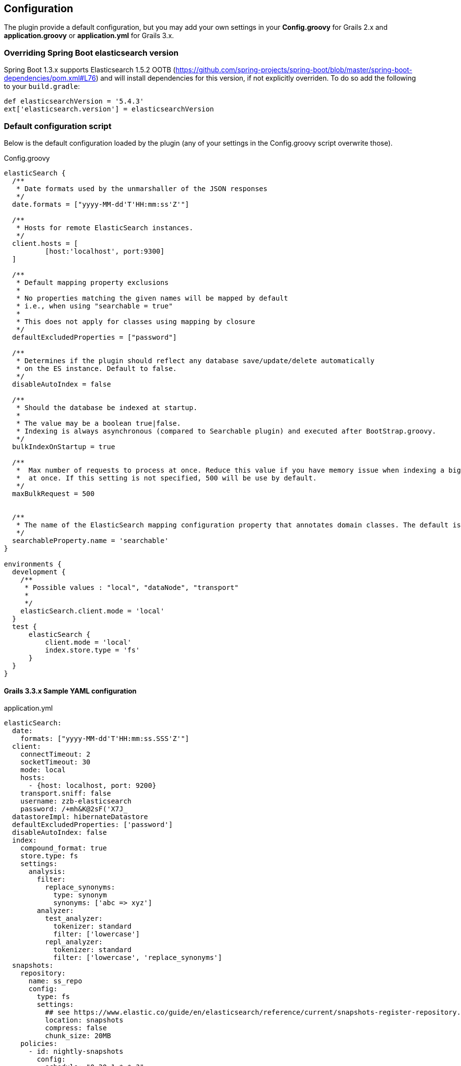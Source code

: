 [[configuration]]
== Configuration

The plugin provide a default configuration, but you may add your own settings in your *Config.groovy* for Grails 2.x and *application.groovy* or *application.yml* for Grails 3.x.

=== Overriding Spring Boot elasticsearch version

Spring Boot 1.3.x supports Elasticsearch 1.5.2 OOTB (https://github.com/spring-projects/spring-boot/blob/master/spring-boot-dependencies/pom.xml#L76) and will install dependencies for this version, if not explicitly overriden.
To do so add the following to your `build.gradle`:

[source,groovy]
----
def elasticsearchVersion = '5.4.3'
ext['elasticsearch.version'] = elasticsearchVersion
----

=== Default configuration script

Below is the default configuration loaded by the plugin (any of your settings in the Config.groovy script overwrite those).

[source,groovy]
.Config.groovy
----
elasticSearch {
  /**
   * Date formats used by the unmarshaller of the JSON responses
   */
  date.formats = ["yyyy-MM-dd'T'HH:mm:ss'Z'"]

  /**
   * Hosts for remote ElasticSearch instances.
   */
  client.hosts = [
          [host:'localhost', port:9300]
  ]

  /**
   * Default mapping property exclusions
   *
   * No properties matching the given names will be mapped by default
   * i.e., when using "searchable = true"
   *
   * This does not apply for classes using mapping by closure
   */
  defaultExcludedProperties = ["password"]

  /**
   * Determines if the plugin should reflect any database save/update/delete automatically
   * on the ES instance. Default to false.
   */
  disableAutoIndex = false

  /**
   * Should the database be indexed at startup.
   *
   * The value may be a boolean true|false.
   * Indexing is always asynchronous (compared to Searchable plugin) and executed after BootStrap.groovy.
   */
  bulkIndexOnStartup = true

  /**
   *  Max number of requests to process at once. Reduce this value if you have memory issue when indexing a big amount of data
   *  at once. If this setting is not specified, 500 will be use by default.
   */
  maxBulkRequest = 500


  /**
   * The name of the ElasticSearch mapping configuration property that annotates domain classes. The default is 'searchable'.
   */
  searchableProperty.name = 'searchable'
}

environments {
  development {
    /**
     * Possible values : "local", "dataNode", "transport"
     *
     */
    elasticSearch.client.mode = 'local'
  }
  test {
      elasticSearch {
          client.mode = 'local'
          index.store.type = 'fs'
      }
  }
}
----

==== Grails 3.3.x Sample YAML configuration

[source,yaml]
.application.yml
----
elasticSearch:
  date:
    formats: ["yyyy-MM-dd'T'HH:mm:ss.SSS'Z'"]
  client:
    connectTimeout: 2
    socketTimeout: 30
    mode: local
    hosts:
      - {host: localhost, port: 9200}
    transport.sniff: false
    username: zzb-elasticsearch
    password: /+mh&K@2sF('X7J_
  datastoreImpl: hibernateDatastore
  defaultExcludedProperties: ['password']
  disableAutoIndex: false
  index:
    compound_format: true
    store.type: fs
    settings:
      analysis:
        filter:
          replace_synonyms:
            type: synonym
            synonyms: ['abc => xyz']
        analyzer:
          test_analyzer:
            tokenizer: standard
            filter: ['lowercase']
          repl_analyzer:
            tokenizer: standard
            filter: ['lowercase', 'replace_synonyms']
  snapshots:
    repository:
      name: ss_repo
      config:
        type: fs
        settings:
          ## see https://www.elastic.co/guide/en/elasticsearch/reference/current/snapshots-register-repository.html for all params
          location: snapshots
          compress: false
          chunk_size: 20MB
    policies:
      - id: nightly-snapshots
        config:
          schedule: "0 30 1 * * ?"
          name: "<nightly-snap-{now/d}>"
          repository: "ss_repo"
          config:
            indices: ["*"]
            retention:
              expire_after: "30d"
              min_count: 5
              max_count: 50
      - id: hourly-snapshots
        config:
          schedule: "0 0 */1 * * ?"
          name: "<hourly-snap-{now/d}>"
          repository: "ss_repo"
          config:
            indices: ["*"]
            retention:
              expire_after: "1d"
              min_count: 5
              max_count: 24

  unmarshallComponents: true
  searchableProperty:
    name: searchable
  includeTransients: false
  includeDomainTypeName: true

environments:
  production:
    elasticSearch:
      client:
        mode: node
----

=== Mapping Migration properties

Define the application's behaviour when a conflict is found while installing Elasticsearch mappings on startup.
For a detailed explanation, see <<Mapping Migrations>>.

==== `elasticSearch.migration.strategy`

Defines the behaviour to follow if an error occurs on startup when the application is installing new mappings on ElasticSearch due to conflicting mappings.

.Possible Values for migration strategy
[width="100%",cols="2",options="header"]
|===
|Value |Description

| `'none'`
|No changes on the indices or mappings will happen, the merge problem will be logged and a MappingException will be thrown.

| `'delete'`
|The conflicting mapping will be deleted (along with all indexed content of that type) and replaced with a new mapping. Deleted content can be automatically reindexed on startup by using this in combination the `elasticSearch.bulkIndexOnStartup` config option

| `'alias'`
|Applies http://www.elasticsearch.org/blog/changing-mapping-with-zero-downtime/[Elasticsearch recommended approach for migrating conflicting mappings]. A new numbered index will be created (`<indexName>_vX`) where new mappings will installed for all the types included on the original index. An Elasticsearch alias called `<indexName>` will point to the new index. As content won't be available on the new index, content can be automatically reindexed on startup by using this in combination the `elasticSearch.bulkIndexOnStartup` config option. It is recommended to set `elasticSearch.aliasReplacesIndex` to deal with potential index/alias conflicts.

|===

[NOTE]
====
The default is `'alias'`.
====

==== `elasticSearch.migration.aliasReplacesIndex`

Deals with a special conflict case using the `'alias'` strategy.
When the `'alias'` migration strategy is chosen and there's a mapping conflict on an index, defines whether to replace the index with a versioned index (`<indexName>_vX`) and an alias (`<indexName>`).
This is required when applying the alias strategy on top of existing indices for the first time as indices cannot be renamed (from `<indexName>` to `<indexName>_vX`) and an alias cannot exist with the same name as an index.

.Possible Values for aliasReplacesIndex
[width="100%",cols="2",options="header"]
|===
|Value| Description

| `true`
| The index and it's content will be deleted and a versioned index and an alias will be created. Deleted content can be automatically reindexed on startup by using this in combination the `elasticSearch.bulkIndexOnStartup` config option

| `false`
| Falls back to the `'none'` strategy. Event will be logged and a MappingException will be thrown.

|===	

[NOTE]
====
The default is `true`.
====

==== `elasticSearch.migration.disableAliasChange`

In some cases the developer may prefer not to upgrade the alias to the new version of the index until some other tasks are performed.
This allows them to disable automatically pointing the alias to a new version of the index when this is created.
Aliases can be changed later on manually or programatically using `elasticSearchAdminService`

.Possible Values for disableAliasChange
[width="100%",cols="2",options="header"]
|===
| Value | Description

| `false`
| Standard behaviour

| `true`
| Prevents the aliases to be changed to point to a new index
|===

[NOTE]
====
The default is `false`.
====

=== Dynamic Method Injection

==== `elasticSearch.searchMethodName`

Change the name of search method in domain class.
By default it's `search`.

For example

[source,groovy]
----
MyDomain.search("${params.query}")

----

[TIP]
====
In order to change the method name to `esSearch` just update the `elasticSearch.searchMethodName='esSearch'` in application.groovy
====

==== `elasticSearch.countHitsMethodName`

Change the name of countHits method in domain class.
By default it's `countHits`.

For example

[source,groovy]
----
MyDomain.countHits("${params.query}")

----

[TIP]
====
In order to change the method name to `esCountHits` just update the `elasticSearch.countHitsMethodName='esCountHits'` in application.groovy
====

==== `elasticSearch.disableDynamicMethodsInjection`

To complete disabled injection of dynamic methods set `elasticSearch.disableDynamicMethodsInjection = true` in `applicaiton.groovy`

=== Others properties

==== `elasticSearch.datastoreImpl`

Only required when enabling the auto-index feature.
This property specifies which GORM datastore implementation should be watched for storage events.
The value should be the name of the datastore bean as it is configured in the Spring context; some possible values:

.Possible Values for datastoreImpl
[width="100%",cols="2",options="header"]
|===
| Value | Description

| mongoDatastore
| The name of the MongoDB datastore bean.

| hibernateDatastore
| The name of the Hibernate datastore bean.

|===

==== `elasticSearch.bootstrap.config.file`

When using then plugin to construct a local node, the default Elasticsearch configuration is used by default.
If you use a modified Elasticsearch configuration, you can use this property to specify the location of the file (as an application resource).

==== `elasticSearch.bootstrap.transportSettings.file`

When choosing transport mode this configuration will be used to set up the TransportClient settings (used by some cloud providers).

==== `elasticSearch.client.transport.sniff`

Only usable in with a transport client.
Allows to sniff the rest of the cluster, and add those into its list of machines to use.
In this case, the ip addresses used will be the ones that the other nodes were started with (the “publish” address)

==== `elasticSearch.cluster.name`

The name of the cluster for the client to join.

==== `elasticSearch.date.formats`

List of date formats used by the JSON unmarshaller to parse any date field properly.
Note : future version of the plugin may change how formats are manipulated.

==== `elasticSearch.defaultExcludedProperties`

List of domain class properties to automatically ignore (will not be indexed) if their name match one of those.
This will apply to both the default-mapped domain class, with the static `searchable` property set to "true", and when using closure mapping.
To override this setting on a specific class, it can be added to the `only` property of the `searchable` closure.

==== `elasticSearch.disableAutoIndex`

A boolean determining if the plugin should reflect any database save/update/delete automatically on the indices.
Default to `false`.

==== `elasticSearch.bulkIndexOnStartup`

Determines whether the application should launch a bulk index operation upon startup.

.Possible Values for bulkIndexOnStartup
[width="100%",cols="2",options="header"]
|===
| Value | Description

| `false`
| No indexing will happen on startup.

| `true`
| All content will be indexed on startup.

| `'deleted'`
| This value is related to the mapping migration strategy chosen. If any migration is required and any content is deleted due to it, on startup only indices and mappings lost will be indexed. More on <<Mapping Migrations>>.
|===

[NOTE]
====
Default to `true`.
====

==== `elasticSearch.index.name`

A string indicating which ElasticSearch index should be used.
If not present, will default to the package name of the domain in question.

[NOTE]
====
From Elasticsearch 5.0 on only selected settings like for instance index.codec can be set on the node level.
All other settings must be set on each individual index.
To set default values on every index, index templates should be used instead.
So, unset this value if you are using Elasticsearch v5.0 or above.
====

==== `elasticSearch.index.compound_format`

Should the compound file format be used (boolean setting).
Set to `false` by default (really applicable for file system based index storage).
More details on this setting on the http://www.elasticsearch.org/guide/reference/index-modules/[ElasticSearch Documentation].

==== `elasticSearch.index.store.type`

Determine how the indices will be stored.
More details on the possible values on the http://www.elasticsearch.org/guide/reference/index-modules/store.html[ElasticSearch Documentation].

.Possible value for index store type
[width="100%",cols="2",options="header"]
|===
| Value | Description

| fs
| Default file system implementation. This will pick the best implementation depending on the operating environment, which is currently hybridfs on all supported systems but is subject to change.

| simplefs
| The Simple FS type is a straightforward implementation of file system storage (maps to Lucene SimpleFsDirectory) using a random access file. This implementation has poor concurrent performance (multiple threads will bottleneck) and disables some optimizations for heap memory usage.

| niofs
| The NIO FS type stores the shard index on the file system (maps to Lucene NIOFSDirectory) using NIO. It allows multiple threads to read from the same file concurrently. It is not recommended on Windows because of a bug in the SUN Java implementation and disables some optimizations for heap memory usage.

| mmapfs
| The MMap FS type stores the shard index on the file system (maps to Lucene MMapDirectory) by mapping a file into memory (mmap). Memory mapping uses up a portion of the virtual memory address space in your process equal to the size of the file being mapped. Before using this class, be sure you have allowed plenty of virtual address space.

| hybridfs
| The hybridfs type is a hybrid of niofs and mmapfs, which chooses the best file system type for each type of file based on the read access pattern. Currently only the Lucene term dictionary, norms and doc values files are memory mapped. All other files are opened using Lucene NIOFSDirectory. Similarly to mmapfs be sure you have allowed plenty of virtual address space.

|===

==== `elasticSearch.index.settings.numberOfReplicas`

Sets the number of replicas created for each shard of the index.
If not present, will default to zero.

==== `elasticSearch.gateway.type`

Determine the gateway type to be used.
More details on the possible values are in the http://www.elasticsearch.org/guide/reference/modules/gateway/[ElasticSearch Documentation].
Using a setting of "none" (possibly in combination with index.store.type set to "memory") can be useful for tests.

==== `elasticSearch.maxBulkRequest`

Max number of requests to process at once.
Reduce this value if you have memory issue when indexing a big amount of data at once.
If this setting is not specified, 500 will be use by default.

==== `elasticSearch.path.data`

The location of the data files of each index / shard allocated on the node.

==== `elasticSearch.path.plugins`

The location of plugin files such as native scripts.
Each plugin will be contained in a subdirectory.

==== `elasticSearch.searchableProperty.name`

The name of the ElasticSearch mapping configuration property that annotates domain classes.
The default is 'searchable'.

==== `elasticSearch.includeTransients`

Whether to index and search all non excluded transient properties.
All explicitly included transients in `only` will be indexed regardless.

[NOTE]
====
Default is `false`.
====
